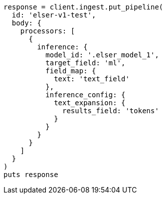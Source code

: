 [source, ruby]
----
response = client.ingest.put_pipeline(
  id: 'elser-v1-test',
  body: {
    processors: [
      {
        inference: {
          model_id: '.elser_model_1',
          target_field: 'ml',
          field_map: {
            text: 'text_field'
          },
          inference_config: {
            text_expansion: {
              results_field: 'tokens'
            }
          }
        }
      }
    ]
  }
)
puts response
----
